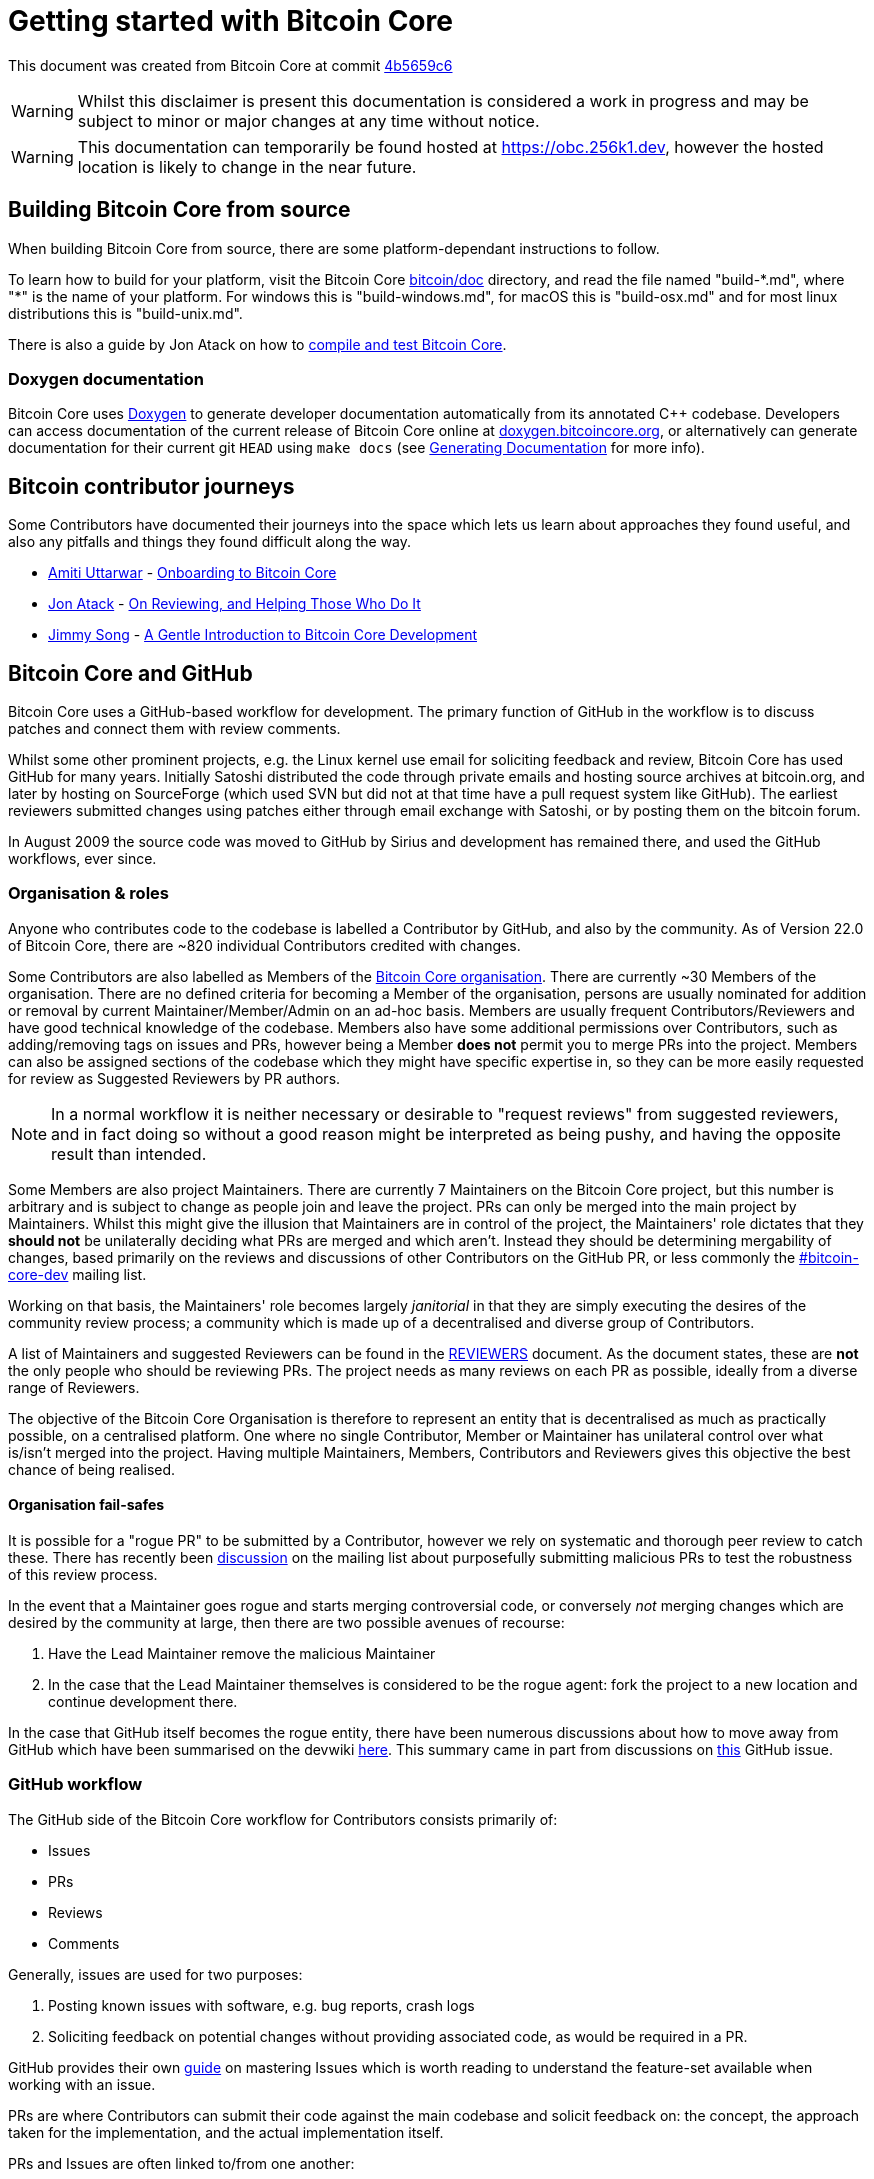 = Getting started with Bitcoin Core

This document was created from Bitcoin Core at commit https://github.com/bitcoin/bitcoin/tree/4b5659c6b115315c9fd2902b4edd4b960a5e066e[4b5659c6]

WARNING: Whilst this disclaimer is present this documentation is considered a work in progress and may be subject to minor or major changes at any time without notice.

WARNING: This documentation can temporarily be found hosted at https://obc.256k1.dev[], however the hosted location is likely to change in the near future.

== Building Bitcoin Core from source

When building Bitcoin Core from source, there are some platform-dependant instructions to follow.

To learn how to build for your platform, visit the Bitcoin Core https://github.com/bitcoin/bitcoin/tree/master/doc[bitcoin/doc] directory, and read the file named "build-\*.md", where "*" is the name of your platform.
For windows this is "build-windows.md", for macOS this is "build-osx.md" and for most linux distributions this is "build-unix.md".

There is also a guide by Jon Atack on how to https://jonatack.github.io/articles/how-to-compile-bitcoin-core-and-run-the-tests[compile and test Bitcoin Core].

=== Doxygen documentation

Bitcoin Core uses https://www.doxygen.nl/index.html[Doxygen] to generate developer documentation automatically from its annotated C++ codebase.
Developers can access documentation of the current release of Bitcoin Core online at https://doxygen.bitcoincore.org/[doxygen.bitcoincore.org], or alternatively can generate documentation for their current git `HEAD` using `make docs` (see https://github.com/bitcoin/bitcoin/tree/master/doc/developer-notes.md#generating-documentation[Generating Documentation] for more info).

== Bitcoin contributor journeys

Some Contributors have documented their journeys into the space which lets us learn about approaches they found useful, and also any pitfalls and things they found difficult along the way.

* https://github.com/amitiuttarwar[Amiti Uttarwar] - https://medium.com/@amitiu/onboarding-to-bitcoin-core-7c1a83b20365[Onboarding to Bitcoin Core]
* https://github.com/jonatack[Jon Atack] - https://jonatack.github.io/articles/on-reviewing-and-helping-those-who-do-it[On Reviewing, and Helping Those Who Do It]
* https://github.com/jimmysong[Jimmy Song] - https://bitcointechtalk.com/a-gentle-introduction-to-bitcoin-core-development-fdc95eaee6b8[A Gentle Introduction to Bitcoin Core Development]

== Bitcoin Core and GitHub

Bitcoin Core uses a GitHub-based workflow for development.
The primary function of GitHub in the workflow is to discuss patches and connect them with review comments.

Whilst some other prominent projects, e.g. the Linux kernel use email for soliciting feedback and review, Bitcoin Core has used GitHub for many years.
Initially Satoshi distributed the code through private emails and hosting source archives at bitcoin.org, and later by hosting on SourceForge (which used SVN but did not at that time have a pull request system like GitHub).
The earliest reviewers submitted changes using patches either through email exchange with Satoshi, or by posting them on the bitcoin forum.

In August 2009 the source code was moved to GitHub by Sirius and development has remained there, and used the GitHub workflows, ever since.

=== Organisation & roles

Anyone who contributes code to the codebase is labelled a Contributor by GitHub, and also by the community.
As of Version 22.0 of Bitcoin Core, there are ~820 individual Contributors credited with changes.

Some Contributors are also labelled as Members of the https://github.com/orgs/bitcoin/people[Bitcoin Core organisation].
There are currently ~30 Members of the organisation.
There are no defined criteria for becoming a Member of the organisation, persons are usually nominated for addition or removal by current Maintainer/Member/Admin on an ad-hoc basis.
Members are usually frequent Contributors/Reviewers and have good technical knowledge of the codebase.
Members also have some additional permissions over Contributors, such as adding/removing tags on issues and PRs, however being a Member **does not** permit you to merge PRs into the project.
Members can also be assigned sections of the codebase which they might have specific expertise in, so they can be more easily requested for review as Suggested Reviewers by PR authors.

NOTE: In a normal workflow it is neither necessary or desirable to "request reviews" from suggested reviewers, and in fact doing so without a good reason might be interpreted as being pushy, and having the opposite result than intended.

Some Members are also project Maintainers.
There are currently 7 Maintainers on the Bitcoin Core project, but this number is arbitrary and is subject to change as people join and leave the project.
PRs can only be merged into the main project by Maintainers.
Whilst this might give the illusion that Maintainers are in control of the project, the Maintainers' role dictates that they *should not* be unilaterally deciding what PRs are merged and which aren't.
Instead they should be determining mergability of changes, based primarily on the reviews and discussions of other Contributors on the GitHub PR, or less commonly the https://lists.linuxfoundation.org/mailman/listinfo/bitcoin-core-dev[#bitcoin-core-dev] mailing list.

Working on that basis, the Maintainers' role becomes largely _janitorial_ in that they are simply executing the desires of the community review process; a community which is made up of a decentralised and diverse group of Contributors.

A list of Maintainers and suggested Reviewers can be found in the https://github.com/bitcoin/bitcoin/tree/master/REVIEWERS[REVIEWERS] document.
As the document states, these are *not* the only people who should be reviewing PRs.
The project needs as many reviews on each PR as possible, ideally from a diverse range of Reviewers.

The objective of the Bitcoin Core Organisation is therefore to represent an entity that is decentralised as much as practically possible, on a centralised platform.
One where no single Contributor, Member or Maintainer has unilateral control over what is/isn't merged into the project.
Having multiple Maintainers, Members, Contributors and Reviewers gives this objective the best chance of being realised.

==== Organisation fail-safes

It is possible for a "rogue PR" to be submitted by a Contributor, however we rely on systematic and thorough peer review to catch these.
There has recently been https://lists.linuxfoundation.org/pipermail/bitcoin-dev/2021-September/019490.html[discussion] on the mailing list about purposefully submitting malicious PRs to test the robustness of this review process.

In the event that a Maintainer goes rogue and starts merging controversial code, or conversely _not_ merging changes which are desired by the community at large, then there are two possible avenues of recourse:

. Have the Lead Maintainer remove the malicious Maintainer
. In the case that the Lead Maintainer themselves is considered to be the rogue agent: fork the project to a new location and continue development there.

In the case that GitHub itself becomes the rogue entity, there have been numerous discussions about how to move away from GitHub which have been summarised on the devwiki https://github.com/bitcoin-core/bitcoin-devwiki/wiki/GitHub-alternatives-for-Bitcoin-Core[here].
This summary came in part from discussions on https://github.com/bitcoin/bitcoin/issues/20227[this] GitHub issue.

=== GitHub workflow

The GitHub side of the Bitcoin Core workflow for Contributors consists primarily of:

* Issues
* PRs
* Reviews
* Comments

Generally, issues are used for two purposes:

. Posting known issues with software, e.g. bug reports, crash logs
. Soliciting feedback on potential changes without providing associated code, as would be required in a PR.

GitHub provides their own https://guides.github.com/features/issues/[guide] on mastering Issues which is worth reading to understand the feature-set available when working with an issue.

PRs are where Contributors can submit their code against the main codebase and solicit feedback on: the concept, the approach taken for the implementation, and the actual implementation itself.

PRs and Issues are often linked to/from one another:

[example]
====
One common workflow is when an Issue is opened to report a bug.
After replicating the issue, a Contributor creates a patch and then opens a PR with their proposed changes.

In this case the Contributor should, in addition to comments about the patch, reference that the patch fixes the issue.
For a patch which fixes issue 22889 this would be done by writing "fixes #22889" in the PR description or in a commit message.
In this case the syntax "fixes #issue-number" is caught by GitHub's https://docs.github.com/en/issues/tracking-your-work-with-issues/linking-a-pull-request-to-an-issue[pull request linker] which handles the cross-link automatically.
====

Another use of Issues is for soliciting feedback on ideas which might require _significant_ changes.
This helps free the project from having too many PRs open which aren't ready for review, and might waste reviewers' time.
In addition this workflow can also save Contributors their _own_ valuable time, as a idea might be identified as unlikely to be accepted _before_ the contributor spends their time writing the code for it.

Most code changes to bitcoin are proposed directly as PRs -- there's no need to open an Issue for every idea before implementing it, unless it may require significant changes.
Additionally, other Contributors (and would-be Reviewers) will often agree with the approach of a change, but want to "see the implementation" before they can really pass judgement on it.

GitHub is therefore used to help store and track reviews to PRs in a public way.

Comments (inside Issues, PRs, Projects etc.) are where all (GitHub) users can discuss relevant aspects of the item and have history of those discussions preserved for future reference.
Often Contributors having "informal" discussions about changes on e.g. IRC will be advised that they should echo the gist of their conversation as a comment on GitHub, so that the rationale behind changes can be more easily determined in the future.

== Practice

=== Research topics/questions

* What stops a hacker hijacking the Bitcoin Core website and hosting malicious binaries?
** How about malicious binaries hosted by linux package managers?
* Where can you go for help if Bitcoin Core doesn't build on your machine?
* Before you create a PR to the main bitcoin core repo, what checks should you do locally?
** Are there any additional checks you can think of which are only run in the bitcoin core repo (and not your fork)?

=== Solo work

==== Git exercises

* Understand lsilva01's https://github.com/lsilva01/operating-bitcoin-core-v1/blob/main/git-tutorial.md[git tutorial for Bitcoin Core]
* https://chris.beams.io/posts/git-commit/[Write good commit messages]

==== GitHub workflow basics

* Fork the https://github.com/bitcoin/bitcoin[bitcoin core repository]
** GitHub provides a guide on how to https://guides.github.com/activities/forking/[fork a project]
* Download a clone of your fork of the bitcoin project to your local machine
* Checkout a tag, branch or PR

==== Building bitcoin from source

* Compile the source code you cloned
* Run the tests
. https://github.com/bitcoin/bitcoin/tree/master/test[Project test overview]
. https://github.com/chaincodelabs/bitcoin-core-onboarding/blob/main/functional_test_framework.asciidoc[Functional test suite]
. Also see https://github.com/bitcoin/bitcoin/tree/master/test#running-the-tests[Bitcoin Core, running the tests]
. https://github.com/bitcoin/bitcoin/tree/master/src/test/README.md[Bitcoin Core, unit tests]

==== Cross-Compile Bitcoin Core

Bitcoin Core has a build system that allows for cross-compiling to various systems.
More on this system can be found under the https://github.com/bitcoin/bitcoin/tree/master/depends[bitcoin/depends] sub-directory.

* Starting from a Linux Host or Virtual Machine, take a look at the depends https://github.com/bitcoin/bitcoin/tree/master/depends#readme[README].
* Install the necessary dependencies for cross-compilation to Windows
* Follow the instructions and cross-compile for Windows
* Run and test the cross-compiled binary on a Windows host or Virtual Machine

==== Review a PR

* Find a PR (which can be open or closed) on GitHub which looks interesting and/or accessible
* Checkout the PR locally
* Review the changes
** Record any questions that arise during code review
* Build the PR
* Test the PR
* Break a test / add a new test
* Leave review feedback on GitHub, possibly including:
** ACK/NACK
** Approach
** How you reviewed it
** Your system specifications if relevant
** Suggesting nits

==== Create a test using test framework

* You can refer to the https://github.com/chaincodelabs/bitcoin-core-onboarding/blob/main/functional_test_framework.asciidoc[Functional Test Framework] doc
* Try and write a new functional test which can send p2p messages between nodes
+
TIP: starting with `ping` and `pong` messages might be easiest
* Try writing a more advanced test

=== Group work

* Each submit a PR on a team member's fork of Bitcoin Core (not the main repo)
* Review a different team member's PR
* Submit your review of the PR as a GitHub comment on the PR

